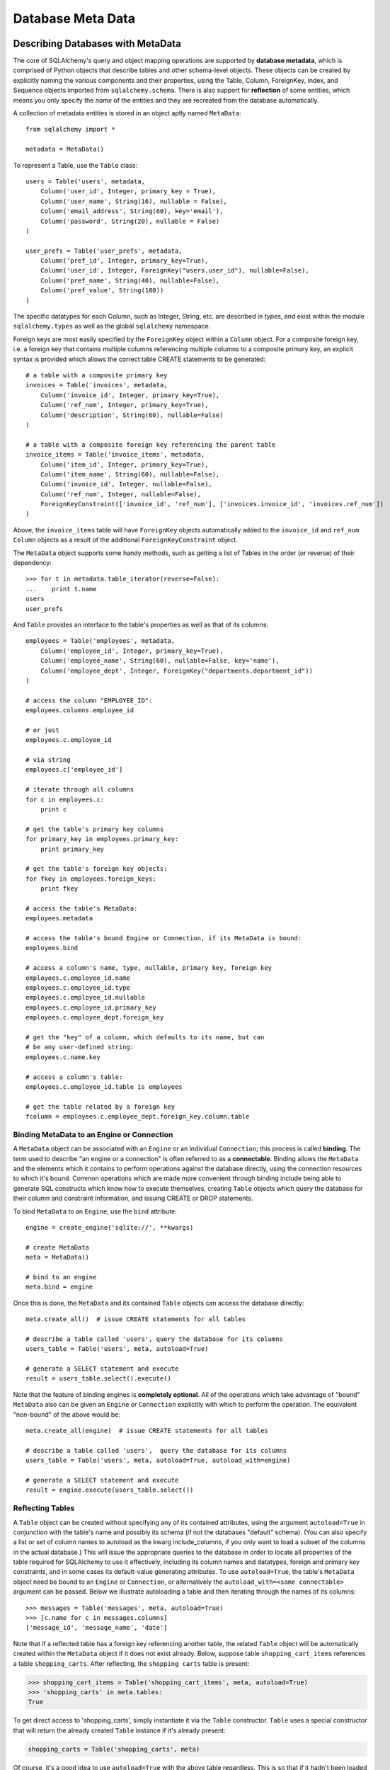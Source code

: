 .. _metadata_toplevel:

==================
Database Meta Data
==================

Describing Databases with MetaData
==================================

The core of SQLAlchemy's query and object mapping operations are supported by **database metadata**, which is comprised of Python objects that describe tables and other schema-level objects.  These objects can be created by explicitly naming the various components and their properties, using the Table, Column, ForeignKey, Index, and Sequence objects imported from ``sqlalchemy.schema``.  There is also support for **reflection** of some entities, which means you only specify the *name* of the entities and they are recreated from the database automatically.

A collection of metadata entities is stored in an object aptly named ``MetaData``::

    from sqlalchemy import *
    
    metadata = MetaData()

To represent a Table, use the ``Table`` class::

    users = Table('users', metadata, 
        Column('user_id', Integer, primary_key = True),
        Column('user_name', String(16), nullable = False),
        Column('email_address', String(60), key='email'),
        Column('password', String(20), nullable = False)
    )
    
    user_prefs = Table('user_prefs', metadata, 
        Column('pref_id', Integer, primary_key=True),
        Column('user_id', Integer, ForeignKey("users.user_id"), nullable=False),
        Column('pref_name', String(40), nullable=False),
        Column('pref_value', String(100))
    )

The specific datatypes for each Column, such as Integer, String, etc. are described in `types`, and exist within the module ``sqlalchemy.types`` as well as the global ``sqlalchemy`` namespace.

Foreign keys are most easily specified by the ``ForeignKey`` object within a ``Column`` object.  For a composite foreign key, i.e. a foreign key that contains multiple columns referencing multiple columns to a composite primary key, an explicit syntax is provided which allows the correct table CREATE statements to be generated::

    # a table with a composite primary key
    invoices = Table('invoices', metadata, 
        Column('invoice_id', Integer, primary_key=True),
        Column('ref_num', Integer, primary_key=True),
        Column('description', String(60), nullable=False)
    )
    
    # a table with a composite foreign key referencing the parent table
    invoice_items = Table('invoice_items', metadata, 
        Column('item_id', Integer, primary_key=True),
        Column('item_name', String(60), nullable=False),
        Column('invoice_id', Integer, nullable=False),
        Column('ref_num', Integer, nullable=False),
        ForeignKeyConstraint(['invoice_id', 'ref_num'], ['invoices.invoice_id', 'invoices.ref_num'])
    )
    
Above, the ``invoice_items`` table will have ``ForeignKey`` objects automatically added to the ``invoice_id`` and ``ref_num`` ``Column`` objects as a result of the additional ``ForeignKeyConstraint`` object.

The ``MetaData`` object supports some handy methods, such as getting a list of Tables in the order (or reverse) of their dependency::

    >>> for t in metadata.table_iterator(reverse=False):
    ...    print t.name
    users
    user_prefs
        
And ``Table`` provides an interface to the table's properties as well as that of its columns::

    employees = Table('employees', metadata, 
        Column('employee_id', Integer, primary_key=True),
        Column('employee_name', String(60), nullable=False, key='name'),
        Column('employee_dept', Integer, ForeignKey("departments.department_id"))
    )
    
    # access the column "EMPLOYEE_ID":
    employees.columns.employee_id
    
    # or just
    employees.c.employee_id
    
    # via string
    employees.c['employee_id']
    
    # iterate through all columns
    for c in employees.c:
        print c
        
    # get the table's primary key columns
    for primary_key in employees.primary_key:
        print primary_key
    
    # get the table's foreign key objects:
    for fkey in employees.foreign_keys:
        print fkey
        
    # access the table's MetaData:
    employees.metadata
    
    # access the table's bound Engine or Connection, if its MetaData is bound:
    employees.bind
    
    # access a column's name, type, nullable, primary key, foreign key
    employees.c.employee_id.name
    employees.c.employee_id.type
    employees.c.employee_id.nullable
    employees.c.employee_id.primary_key
    employees.c.employee_dept.foreign_key
    
    # get the "key" of a column, which defaults to its name, but can 
    # be any user-defined string:
    employees.c.name.key
    
    # access a column's table:
    employees.c.employee_id.table is employees
    
    # get the table related by a foreign key
    fcolumn = employees.c.employee_dept.foreign_key.column.table

Binding MetaData to an Engine or Connection 
--------------------------------------------

A ``MetaData`` object can be associated with an ``Engine`` or an individual ``Connection``; this process is called **binding**.  The term used to describe "an engine or a connection" is often referred to as a **connectable**.  Binding allows the ``MetaData`` and the elements which it contains to perform operations against the database directly, using the connection resources to which it's bound.   Common operations which are made more convenient through binding include being able to generate SQL constructs which know how to execute themselves, creating ``Table`` objects which query the database for their column and constraint information, and issuing CREATE or DROP statements.

To bind ``MetaData`` to an ``Engine``, use the ``bind`` attribute::

    engine = create_engine('sqlite://', **kwargs)
    
    # create MetaData 
    meta = MetaData()

    # bind to an engine
    meta.bind = engine

Once this is done, the ``MetaData`` and its contained ``Table`` objects can access the database directly::

    meta.create_all()  # issue CREATE statements for all tables
    
    # describe a table called 'users', query the database for its columns
    users_table = Table('users', meta, autoload=True)
    
    # generate a SELECT statement and execute
    result = users_table.select().execute()

Note that the feature of binding engines is **completely optional**.  All of the operations which take advantage of "bound" ``MetaData`` also can be given an ``Engine`` or ``Connection`` explicitly with which to perform the operation.   The equivalent "non-bound" of the above would be::

    meta.create_all(engine)  # issue CREATE statements for all tables
    
    # describe a table called 'users',  query the database for its columns
    users_table = Table('users', meta, autoload=True, autoload_with=engine)
    
    # generate a SELECT statement and execute
    result = engine.execute(users_table.select())

Reflecting Tables
-----------------


A ``Table`` object can be created without specifying any of its contained attributes, using the argument ``autoload=True`` in conjunction with the table's name and possibly its schema (if not the databases "default" schema).  (You can also specify a list or set of column names to autoload as the kwarg include_columns, if you only want to load a subset of the columns in the actual database.)  This will issue the appropriate queries to the database in order to locate all properties of the table required for SQLAlchemy to use it effectively, including its column names and datatypes, foreign and primary key constraints, and in some cases its default-value generating attributes.   To use ``autoload=True``, the table's ``MetaData`` object need be bound to an ``Engine`` or ``Connection``, or alternatively the ``autoload_with=<some connectable>`` argument can be passed.  Below we illustrate autoloading a table and then iterating through the names of its columns::

    >>> messages = Table('messages', meta, autoload=True)
    >>> [c.name for c in messages.columns]
    ['message_id', 'message_name', 'date']

Note that if a reflected table has a foreign key referencing another table, the related ``Table`` object  will be automatically created within the ``MetaData`` object if it does not exist already.  Below, suppose table ``shopping_cart_items`` references a table ``shopping_carts``.  After reflecting, the ``shopping carts`` table is present:

.. sourcecode:: pycon+sql

    >>> shopping_cart_items = Table('shopping_cart_items', meta, autoload=True)
    >>> 'shopping_carts' in meta.tables:
    True
        
To get direct access to 'shopping_carts', simply instantiate it via the ``Table`` constructor.  ``Table`` uses a special constructor that will return the already created ``Table`` instance if it's already present:

.. sourcecode:: python+sql

    shopping_carts = Table('shopping_carts', meta)

Of course, it's a good idea to use ``autoload=True`` with the above table regardless.  This is so that if it hadn't been loaded already, the operation will load the table.  The autoload operation only occurs for the table if it hasn't already been loaded; once loaded, new calls to ``Table`` will not re-issue any reflection queries.

Overriding Reflected Columns 
~~~~~~~~~~~~~~~~~~~~~~~~~~~~~


Individual columns can be overridden with explicit values when reflecting tables; this is handy for specifying custom datatypes, constraints such as primary keys that may not be configured within the database, etc.::

    >>> mytable = Table('mytable', meta,
    ... Column('id', Integer, primary_key=True),   # override reflected 'id' to have primary key
    ... Column('mydata', Unicode(50)),    # override reflected 'mydata' to be Unicode
    ... autoload=True)

Reflecting All Tables at Once 
~~~~~~~~~~~~~~~~~~~~~~~~~~~~~~


The ``MetaData`` object can also get a listing of tables and reflect the full set.  This is achieved by using the ``reflect()`` method.  After calling it, all located tables are present within the ``MetaData`` object's dictionary of tables::

    meta = MetaData()
    meta.reflect(bind=someengine)
    users_table = meta.tables['users']
    addresses_table = meta.tables['addresses']
    
``metadata.reflect()`` is also a handy way to clear or drop all tables in a database::

    meta = MetaData()
    meta.reflect(bind=someengine)
    for table in reversed(meta.sorted_tables):
        someengine.execute(table.delete())

Specifying the Schema Name 
---------------------------


Some databases support the concept of multiple schemas.  A ``Table`` can reference this by specifying the ``schema`` keyword argument::

    financial_info = Table('financial_info', meta,
        Column('id', Integer, primary_key=True),
        Column('value', String(100), nullable=False),
        schema='remote_banks'
    )

Within the ``MetaData`` collection, this table will be identified by the combination of ``financial_info`` and ``remote_banks``.  If another table called ``financial_info`` is referenced without the ``remote_banks`` schema, it will refer to a different ``Table``.  ``ForeignKey`` objects can reference columns in this table using the form ``remote_banks.financial_info.id``.

ON UPDATE and ON DELETE 
------------------------


``ON UPDATE`` and ``ON DELETE`` clauses to a table create are specified within the ``ForeignKeyConstraint`` object, using the ``onupdate`` and ``ondelete`` keyword arguments::

    foobar = Table('foobar', meta,
        Column('id', Integer, primary_key=True),
        Column('lala', String(40)),
        ForeignKeyConstraint(['lala'],['hoho.lala'], onupdate="CASCADE", ondelete="CASCADE"))

Note that these clauses are not supported on SQLite, and require ``InnoDB`` tables when used with MySQL.  They may also not be supported on other databases.

Other Options 
--------------

``Tables`` may support database-specific options, such as MySQL's ``engine`` option that can specify "MyISAM", "InnoDB", and other backends for the table::

    addresses = Table('engine_email_addresses', meta,
        Column('address_id', Integer, primary_key = True),
        Column('remote_user_id', Integer, ForeignKey(users.c.user_id)),
        Column('email_address', String(20)),
        mysql_engine='InnoDB'
    )
    
Creating and Dropping Database Tables 
======================================

Creating and dropping individual tables can be done via the ``create()`` and ``drop()`` methods of ``Table``; these methods take an optional ``bind`` parameter which references an ``Engine`` or a ``Connection``.  If not supplied, the ``Engine`` bound to the ``MetaData`` will be used, else an error is raised:

.. sourcecode:: python+sql

    meta = MetaData()
    meta.bind = 'sqlite:///:memory:'

    employees = Table('employees', meta, 
        Column('employee_id', Integer, primary_key=True),
        Column('employee_name', String(60), nullable=False, key='name'),
        Column('employee_dept', Integer, ForeignKey("departments.department_id"))
    )
    {sql}employees.create()
    CREATE TABLE employees(
    employee_id SERIAL NOT NULL PRIMARY KEY,
    employee_name VARCHAR(60) NOT NULL,
    employee_dept INTEGER REFERENCES departments(department_id)
    )
    {}            

``drop()`` method:

.. sourcecode:: python+sql

    {sql}employees.drop(bind=e)
    DROP TABLE employees
    {}            

The ``create()`` and ``drop()`` methods also support an optional keyword argument ``checkfirst`` which will issue the database's appropriate pragma statements to check if the table exists before creating or dropping::

    employees.create(bind=e, checkfirst=True)
    employees.drop(checkfirst=False)
    
Entire groups of Tables can be created and dropped directly from the ``MetaData`` object with ``create_all()`` and ``drop_all()``.  These methods always check for the existence of each table before creating or dropping.  Each method takes an optional ``bind`` keyword argument which can reference an ``Engine`` or a ``Connection``.  If no engine is specified, the underlying bound ``Engine``,  if any, is used:

.. sourcecode:: python+sql

    engine = create_engine('sqlite:///:memory:')
    
    metadata = MetaData()
    
    users = Table('users', metadata, 
        Column('user_id', Integer, primary_key = True),
        Column('user_name', String(16), nullable = False),
        Column('email_address', String(60), key='email'),
        Column('password', String(20), nullable = False)
    )
    
    user_prefs = Table('user_prefs', metadata, 
        Column('pref_id', Integer, primary_key=True),
        Column('user_id', Integer, ForeignKey("users.user_id"), nullable=False),
        Column('pref_name', String(40), nullable=False),
        Column('pref_value', String(100))
    )
    
    {sql}metadata.create_all(bind=engine)
    PRAGMA table_info(users){}
    CREATE TABLE users(
            user_id INTEGER NOT NULL PRIMARY KEY, 
            user_name VARCHAR(16) NOT NULL, 
            email_address VARCHAR(60), 
            password VARCHAR(20) NOT NULL
    )
    PRAGMA table_info(user_prefs){}
    CREATE TABLE user_prefs(
            pref_id INTEGER NOT NULL PRIMARY KEY, 
            user_id INTEGER NOT NULL REFERENCES users(user_id), 
            pref_name VARCHAR(40) NOT NULL, 
            pref_value VARCHAR(100)
    )

Column Insert/Update Defaults 
==============================
    

SQLAlchemy includes several constructs which provide default values provided during INSERT and UPDATE statements.  The defaults may be provided as Python constants, Python functions, or SQL expressions, and the SQL expressions themselves may be "pre-executed", executed inline within the insert/update statement itself, or can be created as a SQL level "default" placed on the table definition itself.  A "default" value by definition is only invoked if no explicit value is passed into the INSERT or UPDATE statement.

Pre-Executed Python Functions 
------------------------------


The "default" keyword argument on Column can reference a Python value or callable which is invoked at the time of an insert::

    # a function which counts upwards
    i = 0
    def mydefault():
        global i
        i += 1
        return i

    t = Table("mytable", meta, 
        # function-based default
        Column('id', Integer, primary_key=True, default=mydefault),
    
        # a scalar default
        Column('key', String(10), default="default")
    )

Similarly, the "onupdate" keyword does the same thing for update statements:

.. sourcecode:: python+sql

    import datetime
    
    t = Table("mytable", meta, 
        Column('id', Integer, primary_key=True),
    
        # define 'last_updated' to be populated with datetime.now()
        Column('last_updated', DateTime, onupdate=datetime.datetime.now),
    )

Pre-executed and Inline SQL Expressions 
----------------------------------------


The "default" and "onupdate" keywords may also be passed SQL expressions, including select statements or direct function calls:

.. sourcecode:: python+sql

    t = Table("mytable", meta, 
        Column('id', Integer, primary_key=True),
    
        # define 'create_date' to default to now()
        Column('create_date', DateTime, default=func.now()),
    
        # define 'key' to pull its default from the 'keyvalues' table
        Column('key', String(20), default=keyvalues.select(keyvalues.c.type='type1', limit=1))

        # define 'last_modified' to use the current_timestamp SQL function on update
        Column('last_modified', DateTime, onupdate=func.current_timestamp())
        )

The above SQL functions are usually executed "inline" with the INSERT or UPDATE statement being executed.  In some cases, the function is "pre-executed" and its result pre-fetched explicitly.  This happens under the following circumstances:

* the column is a primary key column

* the database dialect does not support a usable ``cursor.lastrowid`` accessor (or equivalent); this currently includes Postgres, Oracle, and Firebird.

* the statement is a single execution, i.e. only supplies one set of parameters and doesn't use "executemany" behavior

* the ``inline=True`` flag is not set on the ``Insert()`` or ``Update()`` construct.

For a statement execution which is not an executemany, the returned ``ResultProxy`` will contain a collection accessible via ``result.postfetch_cols()`` which contains a list of all ``Column`` objects which had an inline-executed default.  Similarly, all parameters which were bound to the statement, including all Python and SQL expressions which were pre-executed, are present in the ``last_inserted_params()`` or ``last_updated_params()`` collections on ``ResultProxy``.  The ``last_inserted_ids()`` collection contains a list of primary key values for the row inserted.  

DDL-Level Defaults 
-------------------


A variant on a SQL expression default is the ``server_default``, which gets placed in the CREATE TABLE statement during a ``create()`` operation:

.. sourcecode:: python+sql

    t = Table('test', meta,
        Column('abc', String(20), server_default='abc'),
        Column('created_at', DateTime, server_default=text("sysdate"))
    )

A create call for the above table will produce::

    CREATE TABLE test (
        abc varchar(20) default 'abc',
        created_at datetime default sysdate
    )

The behavior of ``server_default`` is similar to that of a regular SQL default; if it's placed on a primary key column for a database which doesn't have a way to "postfetch" the ID, and the statement is not "inlined", the SQL expression is pre-executed; otherwise, SQLAlchemy lets the default fire off on the database side normally.

Triggered Columns 
------------------

Columns with values set by a database trigger or other external process may be called out with a marker::

    t = Table('test', meta,
        Column('abc', String(20), server_default=FetchedValue())
        Column('def', String(20), server_onupdate=FetchedValue())
    )

These markers do not emit a ````default```` clause when the table is created, however they do set the same internal flags as a static ``server_default`` clause, providing hints to higher-level tools that a "post-fetch" of these rows should be performed after an insert or update.

Defining Sequences 
-------------------


A table with a sequence looks like:

.. sourcecode:: python+sql

    table = Table("cartitems", meta, 
        Column("cart_id", Integer, Sequence('cart_id_seq'), primary_key=True),
        Column("description", String(40)),
        Column("createdate", DateTime())
    )

The ``Sequence`` object works a lot like the ``default`` keyword on ``Column``, except that it only takes effect on a database which supports sequences.  When used with a database that does not support sequences, the ``Sequence`` object has no effect; therefore it's safe to place on a table which is used against multiple database backends.  The same rules for pre- and inline execution apply.

When the ``Sequence`` is associated with a table, CREATE and DROP statements issued for that table will also issue CREATE/DROP for the sequence object as well, thus "bundling" the sequence object with its parent table.

The flag ``optional=True`` on ``Sequence`` will produce a sequence that is only used on databases which have no "autoincrementing" capability.  For example, Postgres supports primary key generation using the SERIAL keyword, whereas Oracle has no such capability.  Therefore, a ``Sequence`` placed on a primary key column with ``optional=True`` will only be used with an Oracle backend but not Postgres.

A sequence can also be executed standalone, using an ``Engine`` or ``Connection``, returning its next value in a database-independent fashion:

.. sourcecode:: python+sql

    seq = Sequence('some_sequence')
    nextid = connection.execute(seq)

Defining Constraints and Indexes 
=================================


UNIQUE Constraint
-----------------


Unique constraints can be created anonymously on a single column using the ``unique`` keyword on ``Column``.  Explicitly named unique constraints and/or those with multiple columns are created via the ``UniqueConstraint`` table-level construct.

.. sourcecode:: python+sql

    meta = MetaData()
    mytable = Table('mytable', meta,
    
        # per-column anonymous unique constraint
        Column('col1', Integer, unique=True),
        
        Column('col2', Integer),
        Column('col3', Integer),
        
        # explicit/composite unique constraint.  'name' is optional.
        UniqueConstraint('col2', 'col3', name='uix_1')
        )

CHECK Constraint
----------------


Check constraints can be named or unnamed and can be created at the Column or Table level, using the ``CheckConstraint`` construct.  The text of the check constraint is passed directly through to the database, so there is limited "database independent" behavior.  Column level check constraints generally should only refer to the column to which they are placed, while table level constraints can refer to any columns in the table.

Note that some databases do not actively support check constraints such as MySQL and SQLite.

.. sourcecode:: python+sql

    meta = MetaData()
    mytable = Table('mytable', meta,
    
        # per-column CHECK constraint
        Column('col1', Integer, CheckConstraint('col1>5')),
        
        Column('col2', Integer),
        Column('col3', Integer),
        
        # table level CHECK constraint.  'name' is optional.
        CheckConstraint('col2 > col3 + 5', name='check1')
        )
    
Indexes
-------


Indexes can be created anonymously (using an auto-generated name "ix_&lt;column label&gt;") for a single column using the inline ``index`` keyword on ``Column``, which also modifies the usage of ``unique`` to apply the uniqueness to the index itself, instead of adding a separate UNIQUE constraint.  For indexes with specific names or which encompass more than one column, use the ``Index`` construct, which requires a name.  

Note that the ``Index`` construct is created **externally** to the table which it corresponds, using ``Column`` objects and not strings.

.. sourcecode:: python+sql

    meta = MetaData()
    mytable = Table('mytable', meta,
        # an indexed column, with index "ix_mytable_col1"
        Column('col1', Integer, index=True),

        # a uniquely indexed column with index "ix_mytable_col2"
        Column('col2', Integer, index=True, unique=True),

        Column('col3', Integer),
        Column('col4', Integer),

        Column('col5', Integer),
        Column('col6', Integer),
        )

    # place an index on col3, col4
    Index('idx_col34', mytable.c.col3, mytable.c.col4)

    # place a unique index on col5, col6
    Index('myindex', mytable.c.col5, mytable.c.col6, unique=True)

The ``Index`` objects will be created along with the CREATE statements for the table itself.  An index can also be created on its own independently of the table:

.. sourcecode:: python+sql

    # create a table
    sometable.create()

    # define an index
    i = Index('someindex', sometable.c.col5)

    # create the index, will use the table's bound connectable if the ``bind`` keyword argument not specified
    i.create()

Adapting Tables to Alternate Metadata 
======================================


A ``Table`` object created against a specific ``MetaData`` object can be re-created against a new MetaData using the ``tometadata`` method:

.. sourcecode:: python+sql

    # create two metadata
    meta1 = MetaData('sqlite:///querytest.db')
    meta2 = MetaData()
                        
    # load 'users' from the sqlite engine
    users_table = Table('users', meta1, autoload=True)
    
    # create the same Table object for the plain metadata
    users_table_2 = users_table.tometadata(meta2)
    
    
